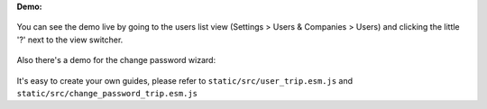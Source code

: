 **Demo:**

  .. image:: ../static/description/demo.gif

You can see the demo live by going to the users list view (Settings > Users & Companies > Users)
and clicking the little '?' next to the view switcher.

  .. image:: ../static/description/viewswitcher.png

Also there's a demo for the change password wizard:

  .. image:: ../static/description/changepassword.png

It's easy to create your own guides, please refer to ``static/src/user_trip.esm.js`` and
``static/src/change_password_trip.esm.js``
